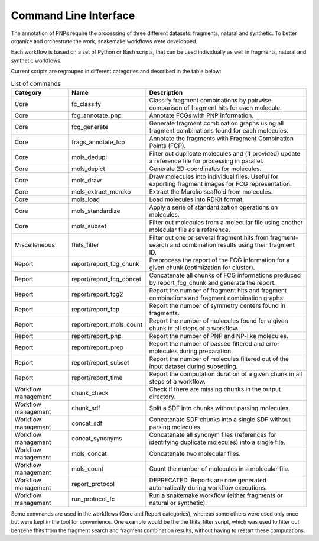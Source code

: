 ======================
Command Line Interface
======================

The annotation of PNPs require the processing of three different datasets: fragments, natural and synthetic.
To better organize and orchestrate the work, snakemake workflows were developped.

Each workflow is based on a set of Python or Bash scripts, that can be used individually as well in fragments, natural and synthetic workflows.

Current scripts are regrouped in different categories and described in the table below:


.. csv-table:: List of commands
   :header: "Category","Name","Description"

   "Core","fc_classify","Classify fragment combinations by pairwise comparison of fragment hits for each molecule."
   "Core","fcg_annotate_pnp","Annotate FCGs with PNP information."
   "Core","fcg_generate","Generate fragment combination graphs using all fragment combinations found for each molecules."
   "Core","frags_annotate_fcp","Annotate the fragments with Fragment Combination Points (FCP)."
   "Core","mols_dedupl","Filter out duplicate molecules and (if provided) update a reference file for processing in parallel."
   "Core","mols_depict","Generate 2D-coordinates for molecules."
   "Core","mols_draw","Draw molecules into individual files. Useful for exporting fragment images for FCG representation."
   "Core","mols_extract_murcko","Extract the Murcko scaffold from molecules."
   "Core","mols_load","Load molecules into RDKit format."
   "Core","mols_standardize","Apply a serie of standardization operations on molecules."
   "Core","mols_subset","Filter out molecules from a molecular file using another molecular file as a reference."
   "Miscelleneous","fhits_filter","Filter out one or several fragment hits from fragment- search and combination results using their fragment ID."
   "Report","report/report_fcg_chunk","Preprocess the report of the FCG information for a given chunk  (optimization for cluster)."
   "Report","report/report_fcg_concat","Concatenate all chunks of FCG informations produced by report_fcg_chunk and generate the report."
   "Report","report/report_fcg2","Report the number of fragment hits and fragment combinations and fragment combination graphs."
   "Report","report/report_fcp","Report the number of symmetry centers found in fragments." 
   "Report","report/report_mols_count","Report the number of molecules found for a given chunk in all steps of a workflow."
   "Report","report/report_pnp","Report the number of PNP and NP-like molecules."
   "Report","report/report_prep","Report the number of passed filtered and error molecules during preparation."
   "Report","report/report_subset","Report the number of molecules filtered out of the input dataset during subsetting."
   "Report","report/report_time","Report  the computation duration of a given chunk in all steps of a workflow."
   "Workflow management","chunk_check","Check if there are missing chunks in the output directory."
   "Workflow management","chunk_sdf","Split a SDF into chunks without parsing molecules."
   "Workflow management","concat_sdf","Concatenate SDF chunks into a single SDF without parsing molecules."
   "Workflow management","concat_synonyms","Concatenate all synonym files (references for identifying duplicate molecules) into a single file."
   "Workflow management","mols_concat","Concatenate two molecular files."
   "Workflow management","mols_count","Count the number of molecules in a molecular file."
   "Workflow management","report_protocol","DEPRECATED. Reports are now generated automatically during workflow executions."
   "Workflow management","run_protocol_fc","Run a snakemake workflow (either fragments or natural or synthetic)."

Some commands are used in the workflows (Core and Report categories), whereas some others were used only once but were kept in the tool for convenience.
One example would be the the fhits_filter script, which was used to filter out benzene fhits from the fragment search and fragment combination results,
without having to restart these computations.